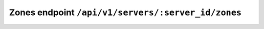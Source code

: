 Zones endpoint ``/api/v1/servers/:server_id/zones``
===================================================
.. http:get:: /api/v1/servers/:server_id/zones

  Get all zones from the server.

  :query server_id: The name of the server

.. http:post:: /api/v1/servers/:server_id/zones

  Creates a new domain.

  :query server_id: The name of the server

  **Authoritative Server only:**

  -  ``dnssec``, ``nsec3narrow``, ``presigned``, ``nsec3param``, ``active-keys`` are OPTIONAL.
  -  ``dnssec``, ``nsec3narrow``, ``presigned`` default to ``false``.

  The server MUST create a SOA record.
  The created SOA record SHOULD have serial set to the value given as ``serial`` (or 0 if missing), use the nameserver name, email, TTL values as specified in the PowerDNS configuration (``default-soa-name``, ``default-soa-mail``, etc).
  These default values can be overridden by supplying a custom SOA record in the records list.
  If ``soa_edit_api`` is set, the SOA record is edited according to the SOA-EDIT-API rules before storing it (also applies to custom SOA records).

  **TODO**: ``dnssec``, ``nsec3narrow``, ``nsec3param``, ``presigned`` are not yet implemented.

.. http:get:: /api/v1/servers/:server_id/zones/:zone_id

  Returns zone information.

  :query server_id: The name of the server
  :query zone_id: The id number of the :json:object:`Zone`

.. http:delete:: /api/v1/servers/:server_id/zones/:zone_id

  Deletes this zone, all attached metadata and rrsets.

  :query server_id: The name of the server
  :query zone_id: The id number of the :json:object:`Zone`

.. http:patch:: /api/v1/servers/:server_id/zones/:zone_id

  .. note::

    Authoritative only.

  Modifies present RRsets and comments. Returns ``204 No Content`` on success.

  :query server_id: The name of the server
  :query zone_id: The id number of the :json:object:`Zone`

  Example client body for PATCH:

  .. code-block:: json

    { "rrsets":
      [
        {
          "name": "www.example.com.",
          "type": "A",
          "ttl": 3600,
          "changetype": "REPLACE",
          "records":
            [
              {
                "content": "192.0.2.15",
                "disabled": false,
                "set-ptr": false
              }
            ],
        }
      ]
    }


.. http:put:: /api/v1/servers/:server_id/zones/:zone_id

  .. note::

    Authoritative only.

  Modifies basic zone data (metadata).

  :query server_id: The name of the server
  :query zone_id: The id number of the :json:object:`Zone`

  Allowed fields in client body: all except ``id`` and ``url``.
  Returns ``204 No Content`` on success.

  Changing ``name`` renames the zone, as expected.

.. http:put:: /api/v1/servers/:server_id/zones/:zone_id/notify

  .. note::

    Authoritative only.

  Send a DNS NOTIFY to all slaves.

  :query server_id: The name of the server
  :query zone_id: The id number of the :json:object:`Zone`

  Fails when zone kind is not ``Master`` or ``Slave``, or ``master`` and ``slave`` are disabled in the configuration.
  Only works for ``Slave`` if renotify is on.

  Clients MUST NOT send a body.

.. http:put:: /api/v1/servers/:server_id/zones/:zone_id/axfr-retrieve

  .. note::

    Authoritative only.

  Retrieves the zone from the master.

  :query server_id: The name of the server
  :query zone_id: The id number of the :json:object:`Zone`

  Fails when zone kind is not ``Slave``, or ``slave`` is disabled in PowerDNS configuration.


.. http:get:: /api/v1/servers/:server_id/zones/:zone_id/export

  .. note::

    Authoritative only.

  Returns the zone in AXFR format.

  :query server_id: The name of the server
  :query zone_id: The id number of the :json:object:`Zone`

.. http:get:: /api/v1/servers/:server_id/zones/:zone_id/check

  .. note::

    Not yet implemented

  Verify zone contents/configuration.

  Return format:

  .. code-block: json

    {
      "zone": "<zone_name>",
      "errors": ["error message1"],
      "warnings": ["warning message1"]
    }

